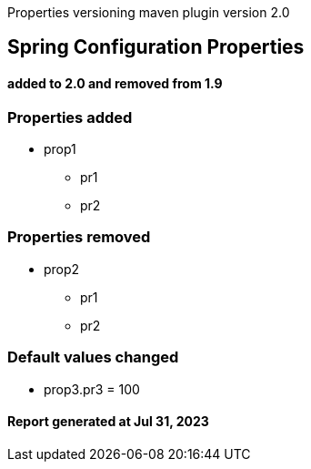 ****
Properties versioning maven plugin version 2.0
[discrete]
== [navy]#Spring Configuration Properties#
[discrete]
==== added to 2.0 and removed from 1.9
****



=== [navy]#Properties added#

* prop1
** pr1
** pr2


=== [navy]#Properties removed#

* prop2
** pr1
** pr2


=== [navy]#Default values changed#

 * prop3.pr3 &#x3D; 100


====  [teal]#Report generated at Jul 31, 2023#